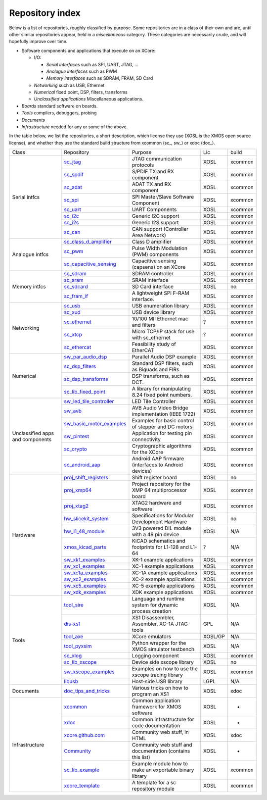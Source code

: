 Repository index
----------------

Below is a list of repositories, roughly classified by purpose. Some
repositories are in a class of their own and are, until other similar
repositories appear, held in a *miscellaneous* category. These categories
are necessarily crude, and will hopefully improve over time.

- Software components and applications that execute on an XCore:

  - I/O:

    - *Serial interfaces* such as SPI, UART, JTAG, ...

    - *Analogue interfaces* such as PWM

    - *Memory interfaces* such as SDRAM, FRAM, SD Card

  - *Networking* such as USB, Ethernet

  - *Numerical* fixed point, DSP, filters, transforms

  - *Unclassified applications* Miscellaneous applications.

- *Boards* standard software on boards.

- *Tools* compilers, debuggers, probing

- *Documents* 

- *Infrastructure* needed for any or some of the above.

In the table below, we list the repositories, a short description,
which license they use (XOSL is the XMOS open source license), and
whether they use the standard build structure from xcommon (sc_, sw_) or xdoc (doc_).

+-----------------+----------------------------------------------------------------------------+-----------------------------------------------------------+-------+--------+
|Class            | Repository                                                                 | Purpose                                                   | Lic   | build  |
+-----------------+----------------------------------------------------------------------------+-----------------------------------------------------------+-------+--------+
|Serial intfcs    | `sc_jtag <http://github.com/xcore/sc_jtag>`_                               | JTAG communication protocols                              | XOSL  | xcommon|
|                 +----------------------------------------------------------------------------+-----------------------------------------------------------+-------+--------+
|                 | `sc_spdif <http://github.com/xcore/sc_spdif>`_                             | S/PDIF TX and RX component                                | XOSL  | xcommon|
|                 +----------------------------------------------------------------------------+-----------------------------------------------------------+-------+--------+
|                 | `sc_adat <http://github.com/xcore/sc_adat>`_                               | ADAT TX and RX component                                  | XOSL  | xcommon|
|                 +----------------------------------------------------------------------------+-----------------------------------------------------------+-------+--------+
|                 | `sc_spi <http://github.com/xcore/sc_spi>`_                                 | SPI Master/Slave Software Component                       | XOSL  | xcommon|
|                 +----------------------------------------------------------------------------+-----------------------------------------------------------+-------+--------+
|                 | `sc_uart <http://github.com/xcore/sc_uart>`_                               | UART Components                                           | XOSL  | xcommon|
|                 +----------------------------------------------------------------------------+-----------------------------------------------------------+-------+--------+
|                 | `sc_i2c <http://github.com/xcore/sc_i2c>`_                                 | Generic I2C support                                       | XOSL  | xcommon|
|                 +----------------------------------------------------------------------------+-----------------------------------------------------------+-------+--------+
|                 | `sc_i2s <http://github.com/xcore/sc_i2s>`_                                 | Generic I2S support                                       | XOSL  | xcommon|
|                 +----------------------------------------------------------------------------+-----------------------------------------------------------+-------+--------+
|                 | `sc_can <http://github.com/xcore/sc_can>`_                                 | CAN support  (Controller Area Network)                    | XOSL  | xcommon|
+-----------------+----------------------------------------------------------------------------+-----------------------------------------------------------+-------+--------+
|Analogue intfcs  | `sc_class_d_amplifier <http://github.com/xcore/sc_class_d_amplifier>`_     | Class D amplifier                                         | XOSL  | xcommon|
|                 +----------------------------------------------------------------------------+-----------------------------------------------------------+-------+--------+
|                 | `sc_pwm <http://github.com/xcore/sc_pwm>`_                                 | Pulse Width Modulation (PWM) components                   | XOSL  | xcommon|
|                 +----------------------------------------------------------------------------+-----------------------------------------------------------+-------+--------+
|                 | `sc_capacitive_sensing <http://github.com/xcore/sc_capacitive_sensing>`_   | Capacitive sensing (capsens) on an XCore                  | XOSL  | xcommon|
+-----------------+----------------------------------------------------------------------------+-----------------------------------------------------------+-------+--------+
|Memory intfcs    | `sc_sdram <http://github.com/xcore/sc_sdram>`_                             | SDRAM controller                                          | XOSL  | xcommon|
|                 +----------------------------------------------------------------------------+-----------------------------------------------------------+-------+--------+
|                 | `sc_sram <http://github.com/xcore/sc_sram>`_                               | SRAM interface                                            | XOSL  | xcommon|
|                 +----------------------------------------------------------------------------+-----------------------------------------------------------+-------+--------+
|                 | `sc_sdcard <http://github.com/xcore/sc_sdcard>`_                           | SD Card interface                                         | XOSL  | no     |
|                 +----------------------------------------------------------------------------+-----------------------------------------------------------+-------+--------+
|                 | `sc_fram_if <http://github.com/xcore/sc_fram_if>`_                         | A lightweight SPI F-RAM interface.                        | XOSL  | xcommon|
+-----------------+----------------------------------------------------------------------------+-----------------------------------------------------------+-------+--------+
|Networking       | `sc_usb <http://github.com/xcore/sc_usb>`_                                 | USB enumeration library                                   | XOSL  | xcommon|
|                 +----------------------------------------------------------------------------+-----------------------------------------------------------+-------+--------+
|                 | `sc_xud <http://github.com/xcore/sc_xud>`_                                 | USB device library                                        | XOSL  | xcommon|
|                 +----------------------------------------------------------------------------+-----------------------------------------------------------+-------+--------+
|                 | `sc_ethernet <http://github.com/xcore/sc_ethernet>`_                       | 10/100 MII Ethernet mac and filters                       | ?     | xcommon|
|                 +----------------------------------------------------------------------------+-----------------------------------------------------------+-------+--------+
|                 | `sc_xtcp <http://github.com/xcore/sc_xtcp>`_                               | Micro TCP/IP stack for use with sc_ethernet               | ?     | xcommon|
|                 +----------------------------------------------------------------------------+-----------------------------------------------------------+-------+--------+
|                 | `sc_ethercat <http://github.com/xcore/sc_ethercat>`_                       | Feasibility study of EtherCAT                             | XOSL  | xcommon|
+-----------------+----------------------------------------------------------------------------+-----------------------------------------------------------+-------+--------+
|Numerical        | `sw_par_audio_dsp <http://github.com/xcore/sw_par_audio_dsp>`_             | Parallel Audio DSP example                                | XOSL  | xcommon|
|                 +----------------------------------------------------------------------------+-----------------------------------------------------------+-------+--------+
|                 | `sc_dsp_filters <http://github.com/xcore/sc_dsp_filters>`_                 | Standard DSP filters, such as Biquads and FIRs            | XOSL  | xcommon|
|                 +----------------------------------------------------------------------------+-----------------------------------------------------------+-------+--------+
|                 | `sc_dsp_transforms <http://github.com/xcore/sc_dsp_transforms>`_           | DSP transforms, such as DCT.                              | XOSL  | xcommon|
|                 +----------------------------------------------------------------------------+-----------------------------------------------------------+-------+--------+
|                 | `sc_lib_fixed_point <http://github.com/xcore/sc_lib_fixed_point>`_         | A library for manipulating 8.24 fixed point numbers.      | XOSL  | xcommon|
+-----------------+----------------------------------------------------------------------------+-----------------------------------------------------------+-------+--------+
|Unclassified     | `sw_led_tile_controller <http://github.com/xcore/sw_led_tile_controller>`_ | LED Tile Controller                                       | XOSL  | xcommon|
|apps and         +----------------------------------------------------------------------------+-----------------------------------------------------------+-------+--------+
|components       | `sw_avb <http://github.com/xcore/sw_avb>`_                                 | AVB Audio Video Bridge implementation (IEEE 1722)         | XOSL  | xcommon|
|                 +----------------------------------------------------------------------------+-----------------------------------------------------------+-------+--------+
|                 |`sw_basic_motor_examples <http://github.com/xcore/sw_basic_motor_examples>`_| Examples for basic control of stepper and DC motors       | XOSL  | xcommon|
|                 +----------------------------------------------------------------------------+-----------------------------------------------------------+-------+--------+
|                 | `sw_pintest <http://github.com/xcore/sw_pintest>`_                         | Application for testing pin connectivity                  | XOSL  | xcommon|
|                 +----------------------------------------------------------------------------+-----------------------------------------------------------+-------+--------+
|                 | `sc_crypto <http://github.com/xcore/sc_crypto>`_                           | Cryptographic algorithms for the XCore                    | XOSL  | xcommon|
|                 +----------------------------------------------------------------------------+-----------------------------------------------------------+-------+--------+
|                 | `sc_android_aap <http://github.com/xcore/sc_android_aap>`_                 | Android AAP firmware (interfaces to Android devices)      | XOSL  | xcommon|
+-----------------+----------------------------------------------------------------------------+-----------------------------------------------------------+-------+--------+
|Hardware         | `proj_shift_registers <http://github.com/xcore/proj_shift_registers>`_     | Shift register board                                      | XOSL  | no     |
|                 +----------------------------------------------------------------------------+-----------------------------------------------------------+-------+--------+
|                 | `proj_xmp64 <http://github.com/xcore/proj_xmp64>`_                         | Project repository for the XMP 64 multiprocessor board    | XOSL  | xcommon|
|                 +----------------------------------------------------------------------------+-----------------------------------------------------------+-------+--------+
|                 | `proj_xtag2 <http://github.com/xcore/proj_xtag2>`_                         | XTAG2 hardware and software                               | XOSL  | xcommon|
|                 +----------------------------------------------------------------------------+-----------------------------------------------------------+-------+--------+
|                 | `hw_slicekit_system <http://github.com/xcore/hw_slicekit_system>`_         | Specifications for Modular Development Hardware           | XOSL  | no     |
|                 +----------------------------------------------------------------------------+-----------------------------------------------------------+-------+--------+
|                 | `hw_l1_48_module <http://github.com/xcore/hw_l1_48_module>`_               | 3V3 powered DIL module with a 48 pin device               | XOSL  | N/A    |
|                 +----------------------------------------------------------------------------+-----------------------------------------------------------+-------+--------+
|                 | `xmos_kicad_parts <https://github.com/topiaruss/xmos_kicad_parts>`_        | KiCAD schematics and footprints for L1-128 and L1-64      | ?     | N/A    |
|                 +----------------------------------------------------------------------------+-----------------------------------------------------------+-------+--------+
|                 | `sw_xk1_examples <http://github.com/xcore/sw_xk1_examples>`_               | XK-1 example applications                                 | XOSL  | xcommon|
|                 +----------------------------------------------------------------------------+-----------------------------------------------------------+-------+--------+
|                 | `sw_xc1_examples <http://github.com/xcore/sw_xc1_examples>`_               | XC-1 example applications                                 | XOSL  | xcommon|
|                 +----------------------------------------------------------------------------+-----------------------------------------------------------+-------+--------+
|                 | `sw_xc1a_examples <http://github.com/xcore/sw_xc1a_examples>`_             | XC-1A example applications                                | XOSL  | xcommon|
|                 +----------------------------------------------------------------------------+-----------------------------------------------------------+-------+--------+
|                 | `sw_xc2_examples <http://github.com/xcore/sw_xc2_examples>`_               | XC-2 example applications                                 | XOSL  | xcommon|
|                 +----------------------------------------------------------------------------+-----------------------------------------------------------+-------+--------+
|                 | `sw_xc5_examples <http://github.com/xcore/sw_xc5_examples>`_               | XC-5 example applications                                 | XOSL  | xcommon|
|                 +----------------------------------------------------------------------------+-----------------------------------------------------------+-------+--------+
|                 | `sw_xdk_examples <http://github.com/xcore/sw_xdk_examples>`_               | XDK example applications                                  | XOSL  | xcommon|
+-----------------+----------------------------------------------------------------------------+-----------------------------------------------------------+-------+--------+
|Tools            | `tool_sire <http://github.com/xcore/tool_sire>`_                           | Language and runtime system for dynamic process creation  | XOSL  | N/A    |
|                 +----------------------------------------------------------------------------+-----------------------------------------------------------+-------+--------+
|                 | `dis-xs1 <http://git.infradead.org/users/segher/dis-xs1.git>`_             | XS1 Disassembler, Assembler, XC-1A JTAG tools             | GPL   | N/A    |
|                 +----------------------------------------------------------------------------+-----------------------------------------------------------+-------+--------+
|                 | `tool_axe <https://github.com/rlsosborne/tool_axe>`_                       | XCore emulators                                           |XOSL/GP| N/A    |
|                 +----------------------------------------------------------------------------+-----------------------------------------------------------+-------+--------+
|                 | `tool_pyxsim <http://github.com/xcore/tool_pyxsim>`_                       | Python wrapper for the XMOS simulator testbench           | XOSL  | N/A    |
|                 +----------------------------------------------------------------------------+-----------------------------------------------------------+-------+--------+
|                 | `sc_xlog <http://github.com/xcore/sc_xlog>`_                               | Logging component                                         | XOSL  | xcommon|
|                 +----------------------------------------------------------------------------+-----------------------------------------------------------+-------+--------+
|                 | `sc_lib_xscope <http://github.com/xcore/sc_lib_xscope>`_                   | Device side xscope library                                | XOSL  | no     |
|                 +----------------------------------------------------------------------------+-----------------------------------------------------------+-------+--------+
|                 | `sw_xscope_examples <http://github.com/xcore/sw_xscope_examples>`_         | Examples on how to use the xscope tracing library         | XOSL  | xcommon|
|                 +----------------------------------------------------------------------------+-----------------------------------------------------------+-------+--------+
|                 | `libusb <http://github.com/mattfyles/xmos_libusb_binaries.git>`_           | Host-side USB library                                     | LGPL  | N/A    |
+-----------------+----------------------------------------------------------------------------+-----------------------------------------------------------+-------+--------+
|Documents        | `doc_tips_and_tricks <http://github.com/xcore/doc_tips_and_tricks>`_       | Various tricks on how to program an XS1                   | XOSL  | xdoc   |
+-----------------+----------------------------------------------------------------------------+-----------------------------------------------------------+-------+--------+
|Infrastructure   | `xcommon <http://github.com/xcore/xcommon>`_                               | Common application framework for XMOS software            | XOSL  | -      |
|                 +----------------------------------------------------------------------------+-----------------------------------------------------------+-------+--------+
|                 | `xdoc <http://github.com/xcore/xdoc>`_                                     | Common infrastructure for code documentation              | XOSL  | -      |
|                 +----------------------------------------------------------------------------+-----------------------------------------------------------+-------+--------+
|                 | `xcore.github.com <http://github.com/xcore/xcore.github.com>`_             | Community web stuff, in HTML                              | XOSL  | xdoc   |
|                 +----------------------------------------------------------------------------+-----------------------------------------------------------+-------+--------+
|                 | `Community <http://github.com/xcore/Community>`_                           | Community web stuff and documentation (contains this list)| XOSL  | -      |
|                 +----------------------------------------------------------------------------+-----------------------------------------------------------+-------+--------+
|                 | `sc_lib_example <http://github.com/xcore/sc_lib_example>`_                 | Example module how to make an exportable binary library   | XOSL  | xcommon|
|                 +----------------------------------------------------------------------------+-----------------------------------------------------------+-------+--------+
|                 | `xcore_template <http://github.com/xcore/xcore_template>`_                 | A template for a sc repository module                     | XOSL  | xcommon|
+-----------------+----------------------------------------------------------------------------+-----------------------------------------------------------+-------+--------+

